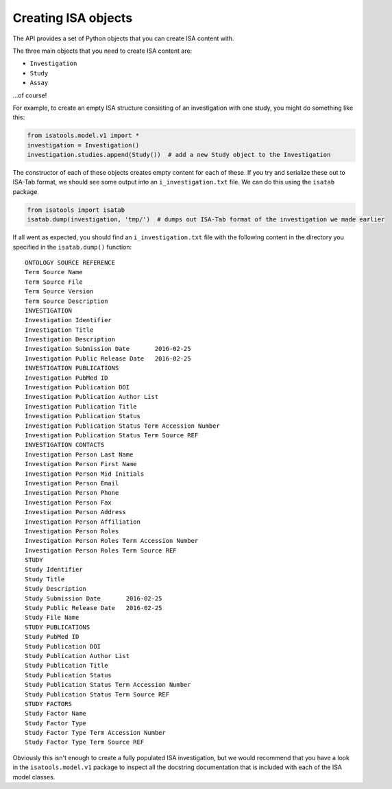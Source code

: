 ####################
Creating ISA objects
####################

The API provides a set of Python objects that you can create ISA content with.

The three main objects that you need to create ISA content are:

- ``Investigation``
- ``Study``
- ``Assay``

...of course!

For example, to create an empty ISA structure consisting of an investigation with one study, you might do something like this:

.. code-block:: python

    from isatools.model.v1 import *
    investigation = Investigation()
    investigation.studies.append(Study())  # add a new Study object to the Investigation

The constructor of each of these objects creates empty content for each of these. If you try and serialize these out to ISA-Tab format, we should see some output into an ``i_investigation.txt`` file. We can do this using the ``isatab`` package.

.. code-block:: python

    from isatools import isatab
    isatab.dump(investigation, 'tmp/')  # dumps out ISA-Tab format of the investigation we made earlier

If all went as expected, you should find an ``i_investigation.txt`` file with the following content in the directory you specified in the ``isatab.dump()`` function::

    ONTOLOGY SOURCE REFERENCE
    Term Source Name
    Term Source File
    Term Source Version
    Term Source Description
    INVESTIGATION
    Investigation Identifier
    Investigation Title
    Investigation Description
    Investigation Submission Date	2016-02-25
    Investigation Public Release Date	2016-02-25
    INVESTIGATION PUBLICATIONS
    Investigation PubMed ID
    Investigation Publication DOI
    Investigation Publication Author List
    Investigation Publication Title
    Investigation Publication Status
    Investigation Publication Status Term Accession Number
    Investigation Publication Status Term Source REF
    INVESTIGATION CONTACTS
    Investigation Person Last Name
    Investigation Person First Name
    Investigation Person Mid Initials
    Investigation Person Email
    Investigation Person Phone
    Investigation Person Fax
    Investigation Person Address
    Investigation Person Affiliation
    Investigation Person Roles
    Investigation Person Roles Term Accession Number
    Investigation Person Roles Term Source REF
    STUDY
    Study Identifier
    Study Title
    Study Description
    Study Submission Date	2016-02-25
    Study Public Release Date	2016-02-25
    Study File Name
    STUDY PUBLICATIONS
    Study PubMed ID
    Study Publication DOI
    Study Publication Author List
    Study Publication Title
    Study Publication Status
    Study Publication Status Term Accession Number
    Study Publication Status Term Source REF
    STUDY FACTORS
    Study Factor Name
    Study Factor Type
    Study Factor Type Term Accession Number
    Study Factor Type Term Source REF

Obviously this isn't enough to create a fully populated ISA investigation, but we would recommend that you have a look
in the ``isatools.model.v1`` package to inspect all the docstring documentation that is included with each of the ISA
model classes.
